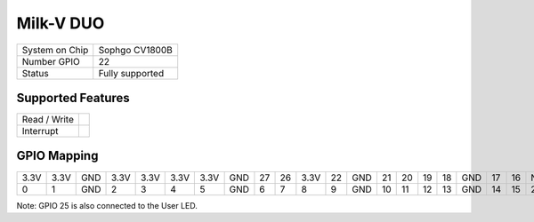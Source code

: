 .. |yes| image:: ../../images/yes.png
.. |no| image:: ../../images/no.png

.. role:: underline
   :class: underline

Milk-V DUO
==========

+----------------+-----------------+
| System on Chip | Sophgo CV1800B  |
+----------------+-----------------+
| Number GPIO    | 22              |
+----------------+-----------------+
| Status         | Fully supported |
+----------------+-----------------+

Supported Features
------------------

+----------------+-----------------+
| Read / Write   | |yes|           |
+----------------+-----------------+
| Interrupt      | |yes|           |
+----------------+-----------------+

GPIO Mapping
------------

.. image:: duo.jpg

+----+----+-----+----+----+----+----+-----+----+----+----+----+-----+----+----+----+----+-----+----+----+-----+
|3.3V|3.3V| GND |3.3V|3.3V|3.3V|3.3V| GND | 27 | 26 |3.3V| 22 | GND | 21 | 20 | 19 | 18 | GND | 17 | 16 | N/A |
+----+----+-----+----+----+----+----+-----+----+----+----+----+-----+----+----+----+----+-----+----+----+-----+
| 0  | 1  | GND | 2  | 3  | 4  | 5  | GND | 6  | 7  | 8  | 9  | GND | 10 | 11 | 12 | 13 | GND | 14 | 15 | 25  |
+----+----+-----+----+----+----+----+-----+----+----+----+----+-----+----+----+----+----+-----+----+----+-----+

Note: GPIO 25 is also connected to the User LED.
